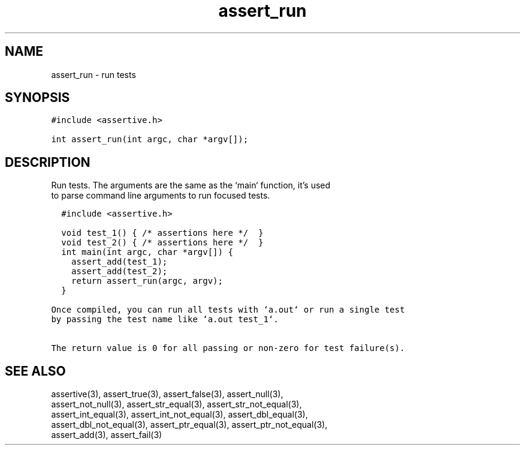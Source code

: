 .TH assert_run 3
.SH NAME
.PP
assert_run - run tests
.SH SYNOPSIS
.PP
.nf
\f[C]
#include <assertive.h>

int assert_run(int argc, char *argv[]);
\f[]
.SH DESCRIPTION
.PP
.nf
Run tests.  The arguments are the same as the `main` function, it's used
to parse command line arguments to run focused tests.

\f[C]
  #include <assertive.h>
  
  void test_1() { /* assertions here */  }
  void test_2() { /* assertions here */  }
  int main(int argc, char *argv[]) {
    assert_add(test_1);
    assert_add(test_2);
    return assert_run(argc, argv);
  }
\f[]

Once compiled, you can run all tests with `a.out` or run a single test
by passing the test name like `a.out test_1`.

The return value is 0 for all passing or non-zero for test failure(s).

.SH SEE ALSO
.PP
.nf
assertive(3), assert_true(3), assert_false(3), assert_null(3),
assert_not_null(3), assert_str_equal(3), assert_str_not_equal(3),
assert_int_equal(3), assert_int_not_equal(3), assert_dbl_equal(3),
assert_dbl_not_equal(3), assert_ptr_equal(3), assert_ptr_not_equal(3),
assert_add(3), assert_fail(3)
